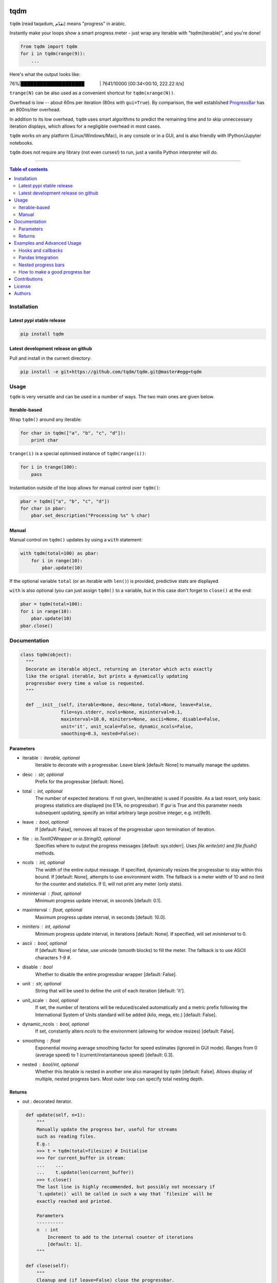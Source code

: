 |Logo|

tqdm
====

|PyPi Status| |PyPi Downloads|
|Build Status| |Coverage Status| |Branch Coverage Status|

``tqdm`` (read taqadum, تقدّم) means "progress" in arabic.

Instantly make your loops show a smart progress meter - just wrap any
iterable with "tqdm(iterable)", and you're done!

.. code:: python

    from tqdm import tqdm
    for i in tqdm(range(9)):
        ...

Here's what the output looks like:

76%\|████████████████████\             \| 7641/10000 [00:34<00:10,
222.22 it/s]

``trange(N)`` can be also used as a convenient shortcut for
``tqdm(xrange(N))``.

|Screenshot|

Overhead is low -- about 60ns per iteration (80ns with ``gui=True``).
By comparison, the well established
`ProgressBar <https://code.google.com/p/python-progressbar/>`__ has
an 800ns/iter overhead.

In addition to its low overhead, ``tqdm`` uses smart algorithms to predict
the remaining time and to skip unneccessary iteration displays, which allows
for a negligible overhead in most cases.

``tqdm`` works on any platform (Linux/Windows/Mac), in any console or in a
GUI, and is also friendly with IPython/Jupyter notebooks.

``tqdm`` does not require any library (not even curses!) to run, just a
vanilla Python interpreter will do.

------------------------------------------

.. contents:: Table of contents
   :backlinks: top
   :local:


Installation
------------

Latest pypi stable release
~~~~~~~~~~~~~~~~~~~~~~~~~~

.. code:: sh

    pip install tqdm

Latest development release on github
~~~~~~~~~~~~~~~~~~~~~~~~~~~~~~~~~~~~

Pull and install in the current directory:

.. code:: sh

    pip install -e git+https://github.com/tqdm/tqdm.git@master#egg=tqdm


Usage
-----

``tqdm`` is very versatile and can be used in a number of ways.
The two main ones are given below.

Iterable-based
~~~~~~~~~~~~~~

Wrap ``tqdm()`` around any iterable:

.. code:: python

    for char in tqdm(["a", "b", "c", "d"]):
        print char

``trange(i)`` is a special optimised instance of ``tqdm(range(i))``:

.. code:: python

    for i in trange(100):
        pass

Instantiation outside of the loop allows for manual control over ``tqdm()``:

.. code:: python

    pbar = tqdm(["a", "b", "c", "d"])
    for char in pbar:
        pbar.set_description("Processing %s" % char)

Manual
~~~~~~

Manual control on ``tqdm()`` updates by using a ``with`` statement:

.. code:: python

    with tqdm(total=100) as pbar:
        for i in range(10):
            pbar.update(10)

If the optional variable ``total`` (or an iterable with ``len()``) is
provided, predictive stats are displayed.

``with`` is also optional (you can just assign ``tqdm()`` to a variable,
but in this case don't forget to ``close()`` at the end:

.. code:: python

    pbar = tqdm(total=100):
    for i in range(10):
        pbar.update(10)
    pbar.close()


Documentation
-------------

.. code:: python

    class tqdm(object):
      """
      Decorate an iterable object, returning an iterator which acts exactly
      like the orignal iterable, but prints a dynamically updating
      progressbar every time a value is requested.
      """

      def __init__(self, iterable=None, desc=None, total=None, leave=False,
                   file=sys.stderr, ncols=None, mininterval=0.1,
                   maxinterval=10.0, miniters=None, ascii=None, disable=False,
                   unit='it', unit_scale=False, dynamic_ncols=False,
                   smoothing=0.3, nested=False):

Parameters
~~~~~~~~~~

* iterable  : iterable, optional  
    Iterable to decorate with a progressbar.
    Leave blank [default: None] to manually manage the updates.
* desc  : str, optional  
    Prefix for the progressbar [default: None].
* total  : int, optional  
    The number of expected iterations. If not given, len(iterable)
    is used if possible. As a last resort, only basic progress
    statistics are displayed (no ETA, no progressbar). If `gui` is
    True and this parameter needs subsequent updating, specify an
    initial arbitrary large positive integer, e.g. int(9e9).
* leave  : bool, optional  
    If [default: False], removes all traces of the progressbar
    upon termination of iteration.
* file  : `io.TextIOWrapper` or `io.StringIO`, optional  
    Specifies where to output the progress messages
    [default: sys.stderr]. Uses `file.write(str)` and `file.flush()`
    methods.
* ncols  : int, optional  
    The width of the entire output message. If specified,
    dynamically resizes the progressbar to stay within this bound.
    If [default: None], attempts to use environment width. The
    fallback is a meter width of 10 and no limit for the counter and
    statistics. If 0, will not print any meter (only stats).
* mininterval  : float, optional  
    Minimum progress update interval, in seconds [default: 0.1].
* maxinterval  : float, optional
    Maximum progress update interval, in seconds [default: 10.0].
* miniters  : int, optional  
    Minimum progress update interval, in iterations [default: None].
    If specified, will set `mininterval` to 0.
* ascii  : bool, optional  
    If [default: None] or false, use unicode (smooth blocks) to fill
    the meter. The fallback is to use ASCII characters `1-9 #`.
* disable : bool  
    Whether to disable the entire progressbar wrapper
    [default: False].
* unit  : str, optional  
    String that will be used to define the unit of each iteration
    [default: 'it'].
* unit_scale  : bool, optional  
    If set, the number of iterations will be reduced/scaled
    automatically and a metric prefix following the
    International System of Units standard will be added
    (kilo, mega, etc.) [default: False].
* dynamic_ncols  : bool, optional  
    If set, constantly alters `ncols` to the environment (allowing
    for window resizes) [default: False].
* smoothing  : float  
    Exponential moving average smoothing factor for speed estimates
    (ignored in GUI mode). Ranges from 0 (average speed) to 1
    (current/instantaneous speed) [default: 0.3].
* nested  : bool/int, optional  
    Whether this iterable is nested in another one also managed by
    `tqdm` [default: False]. Allows display of multiple, nested
    progress bars. Most outer loop can specify total nesting depth.

Returns
~~~~~~~

* out  : decorated iterator.

.. code:: python

      def update(self, n=1):
          """
          Manually update the progress bar, useful for streams
          such as reading files.
          E.g.:
          >>> t = tqdm(total=filesize) # Initialise
          >>> for current_buffer in stream:
          ...    ...
          ...    t.update(len(current_buffer))
          >>> t.close()
          The last line is highly recommended, but possibly not necessary if
          `t.update()` will be called in such a way that `filesize` will be
          exactly reached and printed.

          Parameters
          ----------
          n  : int
              Increment to add to the internal counter of iterations
              [default: 1].
          """

      def close(self):
          """
          Cleanup and (if leave=False) close the progressbar.
          """

    def trange(*args, **kwargs):
        """
        A shortcut for tqdm(xrange(*args), **kwargs).
        On Python3+ range is used instead of xrange.
        """

    class tqdm_gui(tqdm):
        """
        Experimental GUI version of tqdm!
        """

    def tgrange(*args, **kwargs):
        """
        Experimental GUI version of trange!
        """


Examples and Advanced Usage
---------------------------

See the `examples <https://github.com/tqdm/tqdm/tree/master/examples>`__ folder or
import the module and run ``help()``.

Hooks and callbacks
~~~~~~~~~~~~~~~~~~~

``tqdm`` can easily support callbacks/hooks and manual updates.
Here's an example with ``urllib``:

**urllib.urlretrieve documentation**

    | [...]
    | If present, the hook function will be called once
    | on establishment of the network connection and once after each
      block read
    | thereafter. The hook will be passed three arguments; a count of
      blocks
    | transferred so far, a block size in bytes, and the total size of
      the file.
    | [...]

.. code:: python

    import urllib
    from tqdm import tqdm

    def my_hook(t):
      """
      Wraps tqdm instance. Don't forget to close() or __exit__()
      the tqdm instance once you're done with it (easiest using `with` syntax).

      Example
      -------

      >>> with tqdm(...) as t:
      ...     reporthook = my_hook(t)
      ...     urllib.urlretrieve(..., reporthook=reporthook)

      """
      last_b = [0]

      def inner(b=1, bsize=1, tsize=None):
        """
        b  : int, optional
            Number of blocks just transferred [default: 1].
        bsize  : int, optional
            Size of each block (in tqdm units) [default: 1].
        tsize  : int, optional
            Total size (in tqdm units). If [default: None] remains unchanged.
        """
        if tsize is not None:
            t.total = tsize
        t.update((b - last_b[0]) * bsize)
        last_b[0] = b
      return inner

    eg_link = 'http://www.doc.ic.ac.uk/~cod11/matryoshka.zip'
    with tqdm(unit='B', unit_scale=True, leave=True, miniters=1,
              desc=eg_link.split('/')[-1]) as t:  # all optional kwargs
        urllib.urlretrieve(eg_link, filename='/dev/null',
                           reporthook=my_hook(t), data=None)

It is recommend to use ``miniters=1`` whenever there is potentially
large differences in iteration speed (e.g. downloading a file over
a patchy connection).

Pandas Integration
~~~~~~~~~~~~~~~~~~

Due to popular demand we've added support for ``pandas`` -- here's an example
for ``DataFrameGroupBy.progress_apply``:

.. code:: python

    import pandas as pd
    import numpy as np
    from tqdm import tqdm, tqdm_pandas

    df = pd.DataFrame(np.random.randint(0, 100, (100000, 6)))

    # Create and register a new `tqdm` instance with `pandas`
    # (can use tqdm_gui, optional kwargs, etc.)
    tqdm_pandas(tqdm())

    # Now you can use `progress_apply` instead of `apply`
    df.groupby(0).progress_apply(lambda x: x**2)

In case you're interested in how this works (and how to modify it for your
own callbacks), see the `examples <https://github.com/tqdm/tqdm/tree/master/examples>`__
folder or import the module and run ``help()``.

Nested progress bars
~~~~~~~~~~~~~~~~~~~~

``tqdm`` supports nested progress bars, you just need to specify the
`nested=True` argument for all tqdm instanciation except the **outermost**
bar, which should specify `nested=x` where x is the total number of nested
loops to correctly place the cursor after the bars finish. Here's an example:

.. code:: python

    from tqdm import trange
    from time import sleep

    for i in trange(10, desc='1st loop', leave=True, nested=3):
        for j in trange(5, desc='2nd loop', leave=True, nested=True):
            for k in trange(100, desc='3nd loop', leave=True, nested=True):
                sleep(0.01)

On Windows `colorama <https://github.com/tartley/colorama>`__ will be used if
available to produce a beautiful nested display.


How to make a good progress bar
~~~~~~~~~~~~~~~~~~~~~~~~~~~~~~~

A good progress bar is a useful progress bar. To be useful, ``tqdm`` displays
statistics and uses smart algorithms to predict and automagically adapt to
a variety of use cases with no or minimal configuration.

However, there is one thing that ``tqdm`` cannot do: choose a pertinent
progress indicator. To display a useful progress bar, it is very important that
you ensure that you supply ``tqdm`` with the most pertinent progress indicator,
which will reflect most accurately the current state of your program.
Usually, a good way is to preprocess quickly to first evaluate the total amount
of work to do before beginning the real processing.

To illustrate the importance of a good progress indicator, let's take the
following example: you want to walk through all files of a directory and
process their contents to do your biddings.

Here is a basic program to do that:

.. code:: python

    import os
    from tqdm import tqdm, trange
    from time import sleep

    def dosomething(buf):
        """Do something with the content of a file"""
        sleep(0.01)
        pass

    def walkdir(folder):
        """Walk through each files in a directory"""
        for dirpath, dirs, files in os.walk(folder):
            for filename in files:
                yield os.path.abspath(os.path.join(dirpath, filename))

    def process_content_no_progress(inputpath, blocksize=1024):
        for filepath in walkdir(inputpath):
            with open(filepath, 'rb') as fh:
                buf = 1
                while (buf):
                    buf = fh.read(blocksize)
                    dosomething(buf)

``process_content_no_progress()`` does the job alright, but it does not show
any information about the current progress, nor how long it will take.

To quickly fix that using ``tqdm``, we can use this naive approach:

.. code:: python

    def process_content_with_progress1(inputpath, blocksize=1024):
        for filepath in tqdm(walkdir(inputpath), leave=True):
            with open(filepath, 'rb') as fh:
                buf = 1
                while (buf):
                    buf = fh.read(blocksize)
                    dosomething(buf)

``process_content_with_progress1()`` will load ``tqdm()``, but since the
iterator does not provide any length (``os.walkdir()`` does not have a
``__len__()`` method for the total files count), there is only an indication
of the current and past program state, no prediction:

``4it [00:03,  2.79it/s]``

The way to get predictive information is to know the total amount of work to be
done. Since ``os.walkdir()`` cannot give us this information, we need to
precompute this by ourselves:

.. code:: python

    def process_content_with_progress2(inputpath, blocksize=1024):
        # Preprocess the total files count
        filecounter = 0
        for dirpath, dirs, files in tqdm(os.walk(inputpath)):
            for filename in files:
                filecounter += 1

        for filepath in tqdm(walkdir(inputpath), total=filecounter, leave=True):
            with open(filepath, 'rb') as fh:
                buf = 1
                while (buf):
                    buf = fh.read(blocksize)
                    dosomething(buf)

``process_content_with_progress2()`` is better than the naive approach because
now we have predictive information:

50%|██████████████████████\                      \| 2/4 [00:00<00:00,  4.06it/s]

However, the progress is not smooth: it increments in steps, 1 step being
1 file processed. The problem is that we do not just walk through files tree,
but we process the files contents. Thus, if we stumble on one big fat file,
it will take a huge deal more time to process than other smaller files, but
the progress bar cannot know that, because we only supplied the files count,
so it considers that every element is of equal processing weight.

To fix this, we should use another indicator than the files count: the total
sum of all files sizes. This would be more pertinent since the data we
process is the files' content, so there is a direct relation between size and
content.

Below we implement this approach using a manually updated ``tqdm`` bar, where
``tqdm`` will work on size, while the ``for`` loop works on files paths:

.. code:: python

    def process_content_with_progress3(inputpath, blocksize=1024):
        # Preprocess the total files sizes
        sizecounter = 0
        for dirpath, dirs, files in tqdm(os.walk(inputpath)):
            for filename in files:
                fullpath = os.path.abspath(os.path.join(dirpath, filename))
                sizecounter += os.stat(fullpath).st_size 

        # Load tqdm with size counter instead of files counter
        with tqdm(total=sizecounter, leave=True, unit='B', unit_scale=True) as pbar:
            for dirpath, dirs, files in os.walk(inputpath):
                for filename in files:
                    fullpath = os.path.abspath(os.path.join(dirpath, filename))
                    with open(fullpath, 'rb') as fh:
                        buf = 1
                        while (buf):
                            buf = fh.read(blocksize)
                            dosomething(buf)
                            if buf: pbar.update(len(buf))

And here is the result: a much smoother progress bar with meaningful
predicted time and statistics:

47%|██████████████████▍\                    \| 152K/321K [00:03<00:03, 46.2KB/s]

Contributions
-------------

To run the testing suite please make sure tox (http://tox.testrun.org/)
is installed, then type ``tox`` from the command line.

Where ``tox`` is unavailable, a Makefile-like setup is
provided with the following command:

.. code:: sh

    $ python setup.py make alltests

To see all options, run:

.. code:: sh

    $ python setup.py make

See the `CONTRIBUTE <https://raw.githubusercontent.com/tqdm/tqdm/master/CONTRIBUTE>`__
file for more information.


License
-------

`MIT LICENSE <https://raw.githubusercontent.com/tqdm/tqdm/master/LICENSE>`__.


Authors
-------

-  Casper da Costa-Luis (casperdcl)
-  Stephen Larroque (lrq3000)
-  Hadrien Mary (hadim)
-  Noam Yorav-Raphael (noamraph)*
-  Ivan Ivanov (obiwanus)
-  Mikhail Korobov (kmike)

`*` Original author

.. |Logo| image:: https://raw.githubusercontent.com/tqdm/tqdm/master/logo.png
.. |Build Status| image:: https://travis-ci.org/tqdm/tqdm.svg?branch=master
   :target: https://travis-ci.org/tqdm/tqdm
.. |Coverage Status| image:: https://coveralls.io/repos/tqdm/tqdm/badge.svg
   :target: https://coveralls.io/r/tqdm/tqdm
.. |Branch Coverage Status| image:: https://codecov.io/github/tqdm/tqdm/coverage.svg?branch=master
   :target: https://codecov.io/github/tqdm/tqdm?branch=master
.. |PyPi Status| image:: https://img.shields.io/pypi/v/tqdm.svg
   :target: https://pypi.python.org/pypi/tqdm
.. |PyPi Downloads| image:: https://img.shields.io/pypi/dm/tqdm.svg
   :target: https://pypi.python.org/pypi/tqdm
.. |Screenshot| image:: https://raw.githubusercontent.com/tqdm/tqdm/master/tqdm.gif
